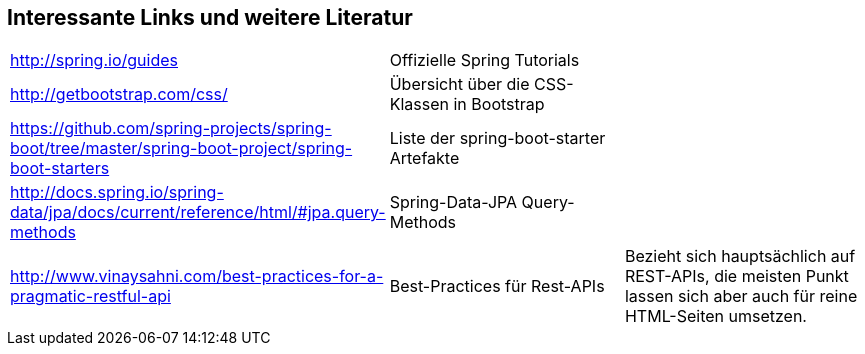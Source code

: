 == Interessante Links und weitere Literatur

|===

|http://spring.io/guides[^] | Offizielle Spring Tutorials |

|http://getbootstrap.com/css/[^]
|Übersicht über die CSS-Klassen in Bootstrap
|

|https://github.com/spring-projects/spring-boot/tree/master/spring-boot-project/spring-boot-starters[^]
|Liste der spring-boot-starter Artefakte
|

|http://docs.spring.io/spring-data/jpa/docs/current/reference/html/#jpa.query-methods[^]
|Spring-Data-JPA Query-Methods
|

|http://www.vinaysahni.com/best-practices-for-a-pragmatic-restful-api[^]
|Best-Practices für Rest-APIs
|Bezieht sich hauptsächlich auf REST-APIs,
die meisten Punkt lassen sich aber auch für reine HTML-Seiten umsetzen.


|===
